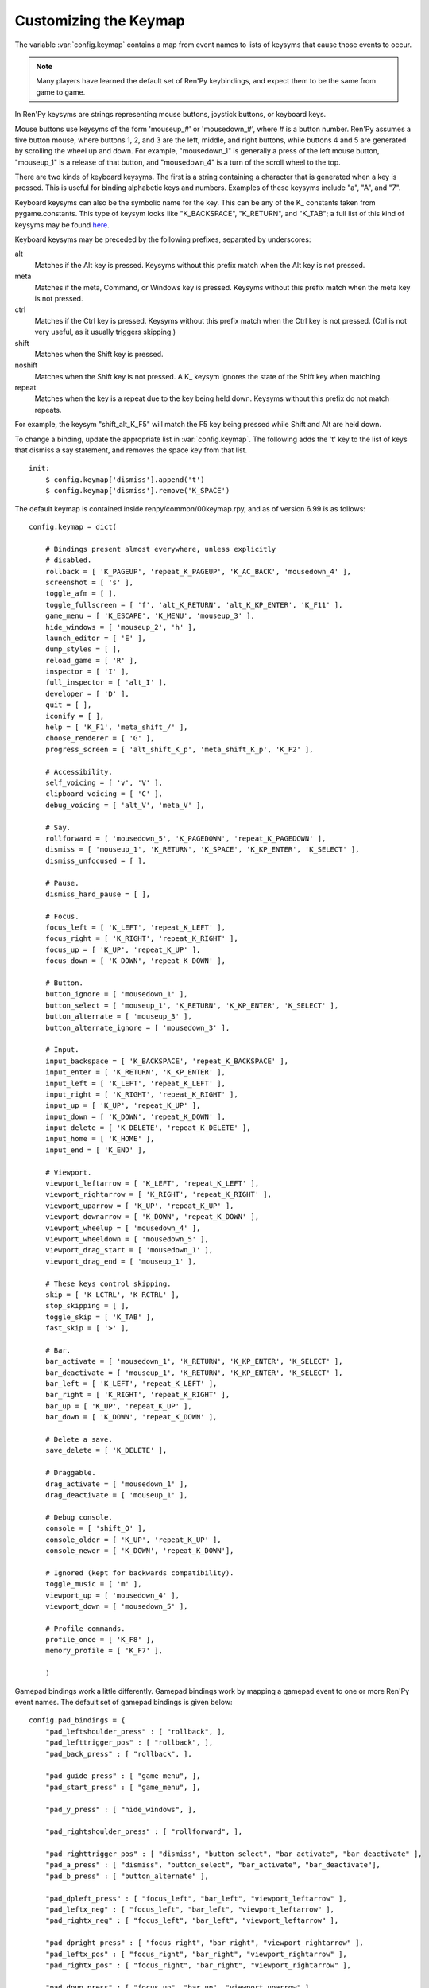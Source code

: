 .. _keymap:

Customizing the Keymap
======================

The variable :var:`config.keymap` contains a map from event names to lists
of keysyms that cause those events to occur.

.. note::

    Many players have learned the default set of Ren'Py keybindings, and
    expect them to be the same from game to game.

In Ren'Py keysyms are strings representing mouse buttons, joystick buttons,
or keyboard keys.

Mouse buttons use keysyms of the form 'mouseup_#' or 'mousedown_#',
where # is a button number. Ren'Py assumes a five button mouse,
where buttons 1, 2, and 3 are the left, middle, and right buttons, while
buttons 4 and 5 are generated by scrolling the wheel up and down.
For example, "mousedown_1" is generally a press of the left mouse button,
"mouseup_1" is a release of that button, and "mousedown_4" is a turn of the
scroll wheel to the top.

There are two kinds of keyboard keysyms. The first is a string containing a
character that is generated when a key is pressed. This is useful for
binding alphabetic keys and numbers. Examples of these keysyms include "a", "A", and "7".

Keyboard keysyms can also be the symbolic name for the key. This can be any of
the K\_ constants taken from pygame.constants. This type of keysym looks like
"K\_BACKSPACE", "K\_RETURN", and "K\_TAB"; a full list of this kind of keysyms may
be found `here <http://www.pygame.org/docs/ref/key.html>`_.

Keyboard keysyms may be preceded by the following prefixes, separated by
underscores:

alt
    Matches if the Alt key is pressed. Keysyms without this prefix match
    when the Alt key is not pressed.
meta
    Matches if the meta, Command, or Windows key is pressed. Keysyms without
    this prefix match when the meta key is not pressed.
ctrl
    Matches if the Ctrl key is pressed. Keysyms without this prefix match
    when the Ctrl key is not pressed. (Ctrl is not very useful, as it
    usually triggers skipping.)
shift
    Matches when the Shift key is pressed.
noshift
    Matches when the Shift key is not pressed. A K\_ keysym ignores the state
    of the Shift key when matching.
repeat
    Matches when the key is a repeat due to the key being held down. Keysyms
    without this prefix do not match repeats.

For example, the keysym "shift_alt_K_F5" will match the F5 key being pressed
while Shift and Alt are held down.


To change a binding, update the appropriate list in :var:`config.keymap`. The
following adds the 't' key to the list of keys that dismiss a say
statement, and removes the space key from that list. ::

    init:
        $ config.keymap['dismiss'].append('t')
        $ config.keymap['dismiss'].remove('K_SPACE')

The default keymap is contained inside renpy/common/00keymap.rpy, and
as of version 6.99 is as follows::

    config.keymap = dict(

        # Bindings present almost everywhere, unless explicitly
        # disabled.
        rollback = [ 'K_PAGEUP', 'repeat_K_PAGEUP', 'K_AC_BACK', 'mousedown_4' ],
        screenshot = [ 's' ],
        toggle_afm = [ ],
        toggle_fullscreen = [ 'f', 'alt_K_RETURN', 'alt_K_KP_ENTER', 'K_F11' ],
        game_menu = [ 'K_ESCAPE', 'K_MENU', 'mouseup_3' ],
        hide_windows = [ 'mouseup_2', 'h' ],
        launch_editor = [ 'E' ],
        dump_styles = [ ],
        reload_game = [ 'R' ],
        inspector = [ 'I' ],
        full_inspector = [ 'alt_I' ],
        developer = [ 'D' ],
        quit = [ ],
        iconify = [ ],
        help = [ 'K_F1', 'meta_shift_/' ],
        choose_renderer = [ 'G' ],
        progress_screen = [ 'alt_shift_K_p', 'meta_shift_K_p', 'K_F2' ],

        # Accessibility.
        self_voicing = [ 'v', 'V' ],
        clipboard_voicing = [ 'C' ],
        debug_voicing = [ 'alt_V', 'meta_V' ],

        # Say.
        rollforward = [ 'mousedown_5', 'K_PAGEDOWN', 'repeat_K_PAGEDOWN' ],
        dismiss = [ 'mouseup_1', 'K_RETURN', 'K_SPACE', 'K_KP_ENTER', 'K_SELECT' ],
        dismiss_unfocused = [ ],

        # Pause.
        dismiss_hard_pause = [ ],

        # Focus.
        focus_left = [ 'K_LEFT', 'repeat_K_LEFT' ],
        focus_right = [ 'K_RIGHT', 'repeat_K_RIGHT' ],
        focus_up = [ 'K_UP', 'repeat_K_UP' ],
        focus_down = [ 'K_DOWN', 'repeat_K_DOWN' ],

        # Button.
        button_ignore = [ 'mousedown_1' ],
        button_select = [ 'mouseup_1', 'K_RETURN', 'K_KP_ENTER', 'K_SELECT' ],
        button_alternate = [ 'mouseup_3' ],
        button_alternate_ignore = [ 'mousedown_3' ],

        # Input.
        input_backspace = [ 'K_BACKSPACE', 'repeat_K_BACKSPACE' ],
        input_enter = [ 'K_RETURN', 'K_KP_ENTER' ],
        input_left = [ 'K_LEFT', 'repeat_K_LEFT' ],
        input_right = [ 'K_RIGHT', 'repeat_K_RIGHT' ],
        input_up = [ 'K_UP', 'repeat_K_UP' ],
        input_down = [ 'K_DOWN', 'repeat_K_DOWN' ],
        input_delete = [ 'K_DELETE', 'repeat_K_DELETE' ],
        input_home = [ 'K_HOME' ],
        input_end = [ 'K_END' ],

        # Viewport.
        viewport_leftarrow = [ 'K_LEFT', 'repeat_K_LEFT' ],
        viewport_rightarrow = [ 'K_RIGHT', 'repeat_K_RIGHT' ],
        viewport_uparrow = [ 'K_UP', 'repeat_K_UP' ],
        viewport_downarrow = [ 'K_DOWN', 'repeat_K_DOWN' ],
        viewport_wheelup = [ 'mousedown_4' ],
        viewport_wheeldown = [ 'mousedown_5' ],
        viewport_drag_start = [ 'mousedown_1' ],
        viewport_drag_end = [ 'mouseup_1' ],

        # These keys control skipping.
        skip = [ 'K_LCTRL', 'K_RCTRL' ],
        stop_skipping = [ ],
        toggle_skip = [ 'K_TAB' ],
        fast_skip = [ '>' ],

        # Bar.
        bar_activate = [ 'mousedown_1', 'K_RETURN', 'K_KP_ENTER', 'K_SELECT' ],
        bar_deactivate = [ 'mouseup_1', 'K_RETURN', 'K_KP_ENTER', 'K_SELECT' ],
        bar_left = [ 'K_LEFT', 'repeat_K_LEFT' ],
        bar_right = [ 'K_RIGHT', 'repeat_K_RIGHT' ],
        bar_up = [ 'K_UP', 'repeat_K_UP' ],
        bar_down = [ 'K_DOWN', 'repeat_K_DOWN' ],

        # Delete a save.
        save_delete = [ 'K_DELETE' ],

        # Draggable.
        drag_activate = [ 'mousedown_1' ],
        drag_deactivate = [ 'mouseup_1' ],

        # Debug console.
        console = [ 'shift_O' ],
        console_older = [ 'K_UP', 'repeat_K_UP' ],
        console_newer = [ 'K_DOWN', 'repeat_K_DOWN'],

        # Ignored (kept for backwards compatibility).
        toggle_music = [ 'm' ],
        viewport_up = [ 'mousedown_4' ],
        viewport_down = [ 'mousedown_5' ],

        # Profile commands.
        profile_once = [ 'K_F8' ],
        memory_profile = [ 'K_F7' ],

        )

Gamepad bindings work a little differently. Gamepad bindings work by mapping
a gamepad event to one or more Ren'Py event names. The default set of
gamepad bindings is given below::

    config.pad_bindings = {
        "pad_leftshoulder_press" : [ "rollback", ],
        "pad_lefttrigger_pos" : [ "rollback", ],
        "pad_back_press" : [ "rollback", ],

        "pad_guide_press" : [ "game_menu", ],
        "pad_start_press" : [ "game_menu", ],

        "pad_y_press" : [ "hide_windows", ],

        "pad_rightshoulder_press" : [ "rollforward", ],

        "pad_righttrigger_pos" : [ "dismiss", "button_select", "bar_activate", "bar_deactivate" ],
        "pad_a_press" : [ "dismiss", "button_select", "bar_activate", "bar_deactivate"],
        "pad_b_press" : [ "button_alternate" ],

        "pad_dpleft_press" : [ "focus_left", "bar_left", "viewport_leftarrow" ],
        "pad_leftx_neg" : [ "focus_left", "bar_left", "viewport_leftarrow" ],
        "pad_rightx_neg" : [ "focus_left", "bar_left", "viewport_leftarrow" ],

        "pad_dpright_press" : [ "focus_right", "bar_right", "viewport_rightarrow" ],
        "pad_leftx_pos" : [ "focus_right", "bar_right", "viewport_rightarrow" ],
        "pad_rightx_pos" : [ "focus_right", "bar_right", "viewport_rightarrow" ],

        "pad_dpup_press" : [ "focus_up", "bar_up", "viewport_uparrow" ],
        "pad_lefty_neg" :  [ "focus_up", "bar_up", "viewport_uparrow" ],
        "pad_righty_neg" : [ "focus_up", "bar_up", "viewport_uparrow" ],

        "pad_dpdown_press" : [ "focus_down", "bar_down", "viewport_downarrow" ],
        "pad_lefty_pos" : [ "focus_down", "bar_down", "viewport_downarrow" ],
        "pad_righty_pos" : [ "focus_down", "bar_down", "viewport_downarrow" ],
    }

Gamepad buttons have an event name of the form "pad_*button*_press" or
"pad_*button*_release". Analog axis events have the form "pad_*axis*_pos",
"pad_*axis*_neg", or "pad_*axis*_zero".
